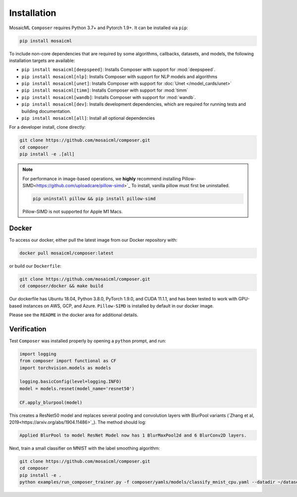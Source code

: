 Installation
============

MosaicML ``Composer`` requires Python 3.7+ and Pytorch 1.9+. It can be installed via ``pip``:

.. code-block:: console

    pip install mosaicml

To include non-core dependencies that are required by some algorithms, callbacks, datasets, and models,
the following installation targets are available:

* ``pip install mosaicml[deepspeed]``: Installs Composer with support for :mod:`deepspeed`.
* ``pip install mosaicml[nlp]``: Installs Composer with support for NLP models and algorithms
* ``pip install mosaicml[unet]``: Installs Composer with support for :doc:`Unet </model_cards/unet>`
* ``pip install mosaicml[timm]``: Installs Composer with support for :mod:`timm`
* ``pip install mosaicml[wandb]``: Installs Composer with support for :mod:`wandb`.
* ``pip install mosaicml[dev]``: Installs development dependencies, which are required for running tests
  and building documentation.
* ``pip install mosaicml[all]``: Install all optional dependencies

For a developer install, clone directly:

.. code-block:: console

    git clone https://github.com/mosaicml/composer.git
    cd composer
    pip install -e .[all]


.. note::

    For performance in image-based operations, we **highly** recommend installing 
    Pillow-SIMD<https://github.com/uploadcare/pillow-simd>`_ To install, vanilla pillow must first be uninstalled.

    .. code-block:: console

        pip uninstall pillow && pip install pillow-simd

    Pillow-SIMD is not supported for Apple M1 Macs.


Docker
~~~~~~

To access our docker, either pull the latest image from our Docker repository with:

.. code-block::

    docker pull mosaicml/composer:latest

or build our ``Dockerfile``:

.. code-block::

    git clone https://github.com/mosaicml/composer.git
    cd composer/docker && make build

Our dockerfile has Ubuntu 18.04, Python 3.8.0, PyTorch 1.9.0, and CUDA 11.1.1, and has been tested to work with
GPU-based instances on AWS, GCP, and Azure. ``Pillow-SIMD`` is installed by default in our docker image.

Please see the ``README`` in the docker area for additional details.


Verification
~~~~~~~~~~~~

Test ``Composer`` was installed properly by opening a ``python`` prompt, and run:

.. code-block:: python

    import logging
    from composer import functional as CF
    import torchvision.models as models

    logging.basicConfig(level=logging.INFO)
    model = models.resnet(model_name='resnet50')

    CF.apply_blurpool(model)

This creates a ResNet50 model and replaces several pooling and convolution layers with BlurPool variants
(`Zhang et al, 2019<https://arxiv.org/abs/1904.11486>`_). The method should log:

.. code-block:: none

    Applied BlurPool to model ResNet Model now has 1 BlurMaxPool2d and 6 BlurConv2D layers.

Next, train a small classifier on MNIST with the label smoothing algorithm:

.. code-block::

    git clone https://github.com/mosaicml/composer.git
    cd composer
    pip install -e .
    python examples/run_composer_trainer.py -f composer/yamls/models/classify_mnist_cpu.yaml --datadir ~/datasets/ --algorithms label_smoothing --alpha 0.1
